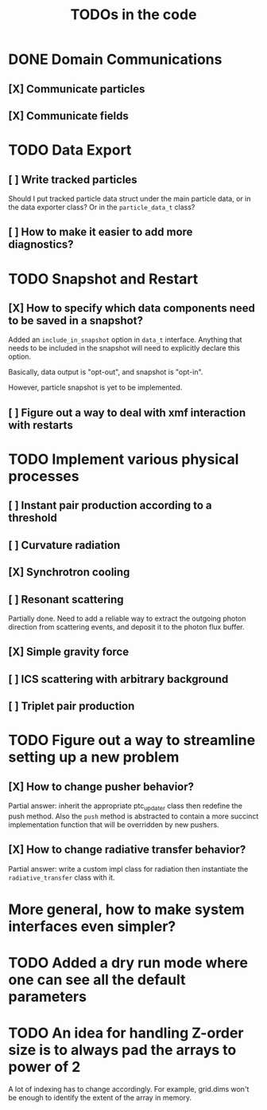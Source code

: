 #+TITLE: TODOs in the code


* DONE Domain Communications
** [X] Communicate particles
** [X] Communicate fields

* TODO Data Export
** [ ] Write tracked particles
Should I put tracked particle data struct under the main particle data, or in
the data exporter class? Or in the ~particle_data_t~ class?
** [ ] How to make it easier to add more diagnostics?
* TODO Snapshot and Restart
** [X] How to specify which data components need to be saved in a snapshot?
Added an ~include_in_snapshot~ option in ~data_t~ interface. Anything that needs
to be included in the snapshot will need to explicitly declare this option.

Basically, data output is "opt-out", and snapshot is "opt-in".

However, particle snapshot is yet to be implemented.
** [ ] Figure out a way to deal with xmf interaction with restarts
* TODO Implement various physical processes
** [ ] Instant pair production according to a threshold
** [ ] Curvature radiation
** [X] Synchrotron cooling
** [ ] Resonant scattering
Partially done. Need to add a reliable way to extract the outgoing photon
direction from scattering events, and deposit it to the photon flux buffer.
** [X] Simple gravity force
** [ ] ICS scattering with arbitrary background
** [ ] Triplet pair production
* TODO Figure out a way to streamline setting up a new problem
** [X] How to change pusher behavior?
Partial answer: inherit the appropriate ptc_updater class then redefine the push
method. Also the ~push~ method is abstracted to contain a more succinct
implementation function that will be overridden by new pushers.
** [X] How to change radiative transfer behavior?
Partial answer: write a custom impl class for radiation then instantiate the
~radiative_transfer~ class with it.
* More general, how to make system interfaces even simpler?
* TODO Added a dry run mode where one can see all the default parameters
* TODO An idea for handling Z-order size is to always pad the arrays to power of 2
A lot of indexing has to change accordingly. For example, grid.dims won't be
enough to identify the extent of the array in memory.
